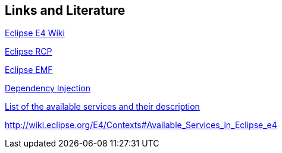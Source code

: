 == Links and Literature
	
http://wiki.eclipse.org/E4[Eclipse E4 Wiki]
	
http://www.vogella.com/tutorials/EclipseRCP/article.html[Eclipse RCP]
	
http://www.vogella.com/tutorials/EclipseEMF/article.html[Eclipse EMF]
	
http://www.vogella.com/tutorials/DependencyInjection/article.html[Dependency Injection]
	
http://wiki.eclipse.org/E4/Eclipse_Application_Services[List of the available services and their description]
	
http://wiki.eclipse.org/E4/Contexts#Available_Services_in_Eclipse_e4[http://wiki.eclipse.org/E4/Contexts#Available_Services_in_Eclipse_e4]
	
